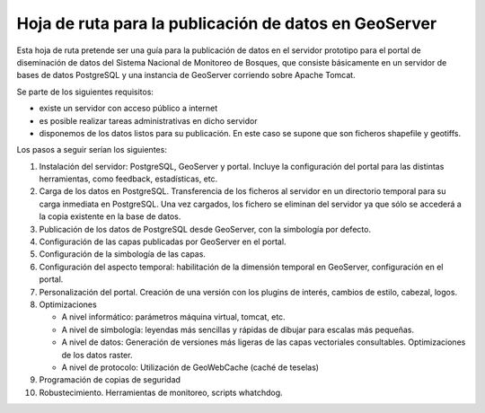 Hoja de ruta para la publicación de datos en GeoServer
========================================================

Esta hoja de ruta pretende ser una guía para la publicación de datos en el servidor prototipo para el portal de diseminación de datos del Sistema Nacional de Monitoreo de Bosques, que consiste básicamente en un servidor de bases de datos PostgreSQL y una instancia de GeoServer corriendo sobre Apache Tomcat.

Se parte de los siguientes requisitos:

* existe un servidor con acceso público a internet
* es posible realizar tareas administrativas en dicho servidor
* disponemos de los datos listos para su publicación. En este caso se supone que son ficheros shapefile y geotiffs. 

Los pasos a seguir serían los siguientes:

#. Instalación del servidor: PostgreSQL, GeoServer y portal. Incluye la configuración del portal para las distintas herramientas, como feedback, estadísticas, etc.

#. Carga de los datos en PostgreSQL. Transferencia de los ficheros al servidor en un directorio temporal para su carga inmediata en PostgreSQL. Una vez cargados, los fichero se eliminan del servidor ya que sólo se accederá a la copia existente en la base de datos.

#. Publicación de los datos de PostgreSQL desde GeoServer, con la simbología por defecto.

#. Configuración de las capas publicadas por GeoServer en el portal.

#. Configuración de la simbología de las capas.

#. Configuración del aspecto temporal: habilitación de la dimensión temporal en GeoServer, configuración en el portal.

#. Personalización del portal. Creación de una versión con los plugins de interés, cambios de estilo, cabezal, logos.

#. Optimizaciones

   * A nivel informático: parámetros máquina virtual, tomcat, etc.
   * A nivel de simbología: leyendas más sencillas y rápidas de dibujar para escalas más pequeñas.
   * A nivel de datos: Generación de versiones más ligeras de las capas vectoriales consultables. Optimizaciones de los datos raster.
   * A nivel de protocolo: Utilización de GeoWebCache (caché de teselas)

#. Programación de copias de seguridad 

#. Robustecimiento. Herramientas de monitoreo, scripts whatchdog.